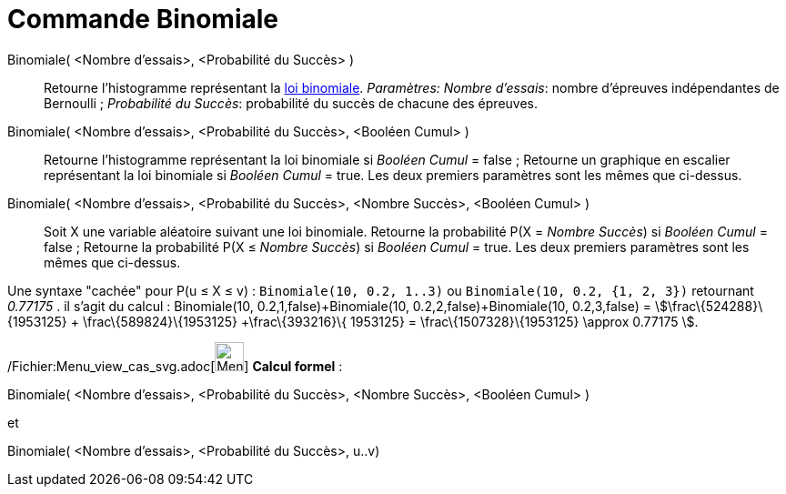 = Commande Binomiale
:page-en: commands/BinomialDist_Command
ifdef::env-github[:imagesdir: /fr/modules/ROOT/assets/images]

Binomiale( <Nombre d'essais>, <Probabilité du Succès> )::
  Retourne l'histogramme représentant la http://en.wikipedia.org/wiki/fr:_Loi_binomiale[loi binomiale].
  _Paramètres:_
  _Nombre d'essais_: nombre d'épreuves indépendantes de Bernoulli ;
  _Probabilité du Succès_: probabilité du succès de chacune des épreuves.

Binomiale( <Nombre d'essais>, <Probabilité du Succès>, <Booléen Cumul> )::
  Retourne l'histogramme représentant la loi binomiale si _Booléen Cumul_ = false ;
  Retourne un graphique en escalier représentant la loi binomiale si _Booléen Cumul_ = true.
  Les deux premiers paramètres sont les mêmes que ci-dessus.

Binomiale( <Nombre d'essais>, <Probabilité du Succès>, <Nombre Succès>, <Booléen Cumul> )::
  Soit X une variable aléatoire suivant une loi binomiale.
  Retourne la probabilité P(X = _Nombre Succès_) si _Booléen Cumul_ = false ;
  Retourne la probabilité P(X ≤ _Nombre Succès_) si _Booléen Cumul_ = true.
  Les deux premiers paramètres sont les mêmes que ci-dessus.

Une syntaxe "cachée" pour P(u ≤ X ≤ v) : `++Binomiale(10, 0.2, 1..3)++` ou `++Binomiale(10, 0.2, {1, 2, 3})++`
retournant _0.77175_ . il s'agit du calcul : Binomiale(10, 0.2,1,false)+Binomiale(10, 0.2,2,false)+Binomiale(10,
0.2,3,false) = stem:[\frac\{524288}\{1953125} + \frac\{589824}\{1953125} +\frac\{393216}\{ 1953125} =
\frac\{1507328}\{1953125} \approx 0.77175 ].

/Fichier:Menu_view_cas_svg.adoc[image:32px-Menu_view_cas.svg.png[Menu view cas.svg,width=32,height=32]] *Calcul
formel* :

Binomiale( <Nombre d'essais>, <Probabilité du Succès>, <Nombre Succès>, <Booléen Cumul> )

et

Binomiale( <Nombre d'essais>, <Probabilité du Succès>, u..v)
